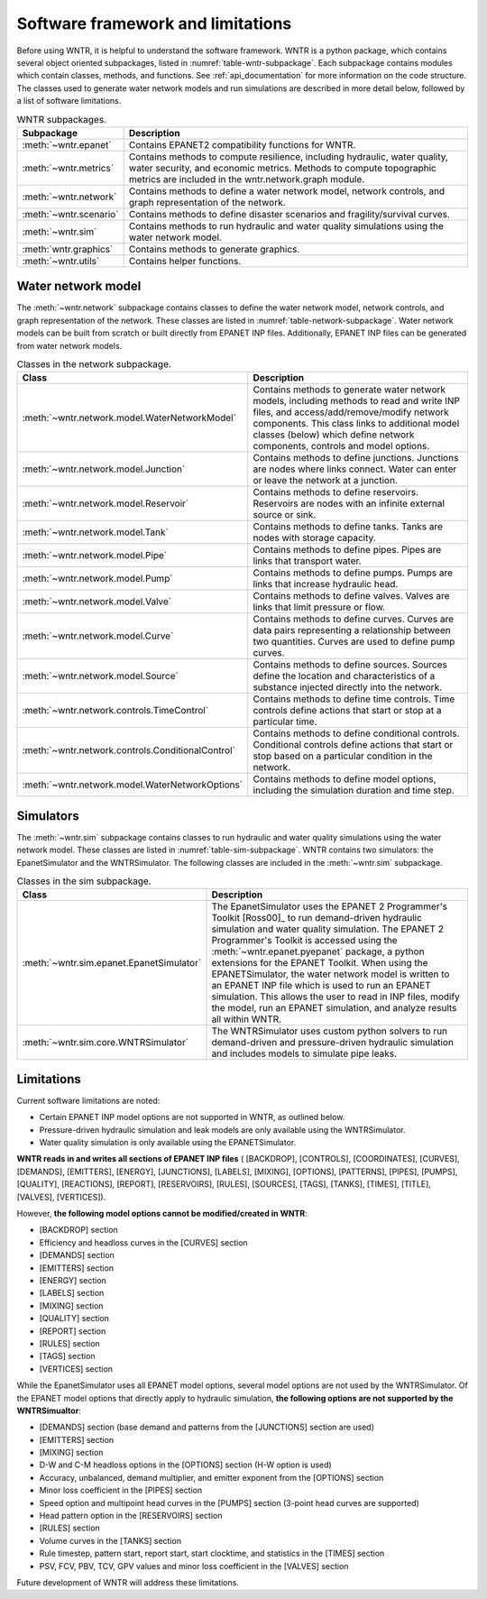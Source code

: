 .. _software_framework:

.. role:: red

Software framework and limitations
======================================

Before using WNTR, it is helpful to understand the software framework.
WNTR is a python package, which contains several object oriented subpackages, listed in :numref:`table-wntr-subpackage`.
Each subpackage contains modules which contain classes, methods, and functions.
See :ref:`api_documentation` for more information on the code structure.
The classes used to generate water network models and 
run simulations are described in more detail below, followed by a list of software limitations.

.. _table-wntr-subpackage:
.. table:: WNTR subpackages.

   =======================  =============================================================================================================================================================================================================================================================================
   Subpackage               Description
   =======================  =============================================================================================================================================================================================================================================================================
   :meth:`~wntr.epanet`     Contains EPANET2 compatibility functions for WNTR.
   :meth:`~wntr.metrics`	Contains methods to compute resilience, including hydraulic, water quality, water security, and economic metrics. Methods to compute topographic metrics are included in the wntr.network.graph module.
   :meth:`~wntr.network`	Contains methods to define a water network model, network controls, and graph representation of the network.
   :meth:`~wntr.scenario`   Contains methods to define disaster scenarios and fragility/survival curves.
   :meth:`~wntr.sim`		Contains methods to run hydraulic and water quality simulations using the water network model.
   :meth:`wntr.graphics`    Contains methods to generate graphics.
   :meth:`~wntr.utils`      Contains helper functions.
   =======================  =============================================================================================================================================================================================================================================================================

Water network model
----------------------
The :meth:`~wntr.network` subpackage contains classes to define the water network model, network controls, and graph representation of the network.
These classes are listed in :numref:`table-network-subpackage`.
Water network models can be built from scratch or built directly from EPANET INP files.
Additionally, EPANET INP files can be generated from water network models.

.. _table-network-subpackage:
.. table:: Classes in the network subpackage.

   =================================================  =============================================================================================================================================================================================================================================================================
   Class                                              Description
   =================================================  =============================================================================================================================================================================================================================================================================
   :meth:`~wntr.network.model.WaterNetworkModel`      Contains methods to generate water network models, including methods to read and write INP files, and access/add/remove/modify network components.  This class links to additional model classes (below) which define network components, controls and model options.
   :meth:`~wntr.network.model.Junction`	              Contains methods to define junctions. Junctions are nodes where links connect. Water can enter or leave the network at a junction.
   :meth:`~wntr.network.model.Reservoir`              Contains methods to define reservoirs. Reservoirs are nodes with an infinite external source or sink.      
   :meth:`~wntr.network.model.Tank`                   Contains methods to define tanks. Tanks are nodes with storage capacity.     
   :meth:`~wntr.network.model.Pipe`		              Contains methods to define pipes. Pipes are links that transport water. 
   :meth:`~wntr.network.model.Pump`                   Contains methods to define pumps. Pumps are links that increase hydraulic head. 
   :meth:`~wntr.network.model.Valve`                  Contains methods to define valves. Valves are links that limit pressure or flow. 
   :meth:`~wntr.network.model.Curve`                  Contains methods to define curves. Curves are data pairs representing a relationship between two quantities.  Curves are used to define pump curves. 
   :meth:`~wntr.network.model.Source`                 Contains methods to define sources. Sources define the location and characteristics of a substance injected directly into the network.
   :meth:`~wntr.network.controls.TimeControl`         Contains methods to define time controls. Time controls define actions that start or stop at a particular time. 
   :meth:`~wntr.network.controls.ConditionalControl`  Contains methods to define conditional controls. Conditional controls define actions that start or stop based on a particular condition in the network. 
   :meth:`~wntr.network.model.WaterNetworkOptions`    Contains methods to define model options, including the simulation duration and time step.
   =================================================  =============================================================================================================================================================================================================================================================================

Simulators
---------------
The :meth:`~wntr.sim` subpackage contains classes to run hydraulic and water quality simulations using the water network model.
These classes are listed in :numref:`table-sim-subpackage`.
WNTR contains two simulators: the EpanetSimulator and the WNTRSimulator.
The following classes are included in the :meth:`~wntr.sim` subpackage.

.. _table-sim-subpackage:
.. table:: Classes in the sim subpackage.

   =================================================  =============================================================================================================================================================================================================================================================================
   Class                                              Description
   =================================================  =============================================================================================================================================================================================================================================================================
   :meth:`~wntr.sim.epanet.EpanetSimulator`           The EpanetSimulator uses the EPANET 2 Programmer's Toolkit [Ross00]_ to run demand-driven hydraulic simulation and water quality simulation.
                                                      The EPANET 2 Programmer's Toolkit is accessed using the :meth:`~wntr.epanet.pyepanet` package, a python extensions for the EPANET Toolkit. 
                                                      When using the EPANETSimulator, the water network model is written to an EPANET INP file which is used to run an EPANET simulation.
                                                      This allows the user to read in INP files, modify the model, run 
                                                      an EPANET simulation, and analyze results all within WNTR.
	
	:meth:`~wntr.sim.core.WNTRSimulator`              The WNTRSimulator uses custom python solvers to run demand-driven and pressure-driven hydraulic simulation and includes models to simulate pipe leaks. 
   =================================================  =============================================================================================================================================================================================================================================================================

.. _limitations:
   
Limitations
---------------
Current software limitations are noted:

* Certain EPANET INP model options are not supported in WNTR, as outlined below.

* Pressure-driven hydraulic simulation and leak models are only available using the WNTRSimulator.  

* Water quality simulation is only available using the EPANETSimulator.  

**WNTR reads in and writes all sections of EPANET INP files** (
[BACKDROP], 
[CONTROLS], 
[COORDINATES], 
[CURVES], 
[DEMANDS],
[EMITTERS],
[ENERGY],
[JUNCTIONS],
[LABELS],
[MIXING],
[OPTIONS],
[PATTERNS],
[PIPES],
[PUMPS],
[QUALITY],
[REACTIONS],
[REPORT],
[RESERVOIRS],
[RULES],
[SOURCES],
[TAGS],
[TANKS],
[TIMES],
[TITLE],                                  
[VALVES],
[VERTICES]).

However, **the following model options cannot be modified/created in WNTR**:

* [BACKDROP] section
* Efficiency and headloss curves in the [CURVES] section
* [DEMANDS] section
* [EMITTERS] section
* [ENERGY] section
* [LABELS] section
* [MIXING] section
* [QUALITY] section
* [REPORT] section
* [RULES] section
* [TAGS] section
* [VERTICES] section

While the EpanetSimulator uses all EPANET model options, several model options are not used by the WNTRSimulator.  
Of the EPANET model options that directly apply to hydraulic simulation, **the following options are not supported by the WNTRSimualtor**:

* [DEMANDS] section (base demand and patterns from the [JUNCTIONS] section are used)
* [EMITTERS] section
* [MIXING] section
* D-W and C-M headloss options in the [OPTIONS] section (H-W option is used)
* Accuracy, unbalanced, demand multiplier, and emitter exponent from the [OPTIONS] section
* Minor loss coefficient in the [PIPES] section
* Speed option and multipoint head curves in the [PUMPS] section (3-point head curves are supported)
* Head pattern option in the [RESERVOIRS] section
* [RULES] section 
* Volume curves in the [TANKS] section
* Rule timestep, pattern start, report start, start clocktime, and statistics in the [TIMES] section
* PSV, FCV, PBV, TCV, GPV values and minor loss coefficient in the [VALVES] section

Future development of WNTR will address these limitations.

